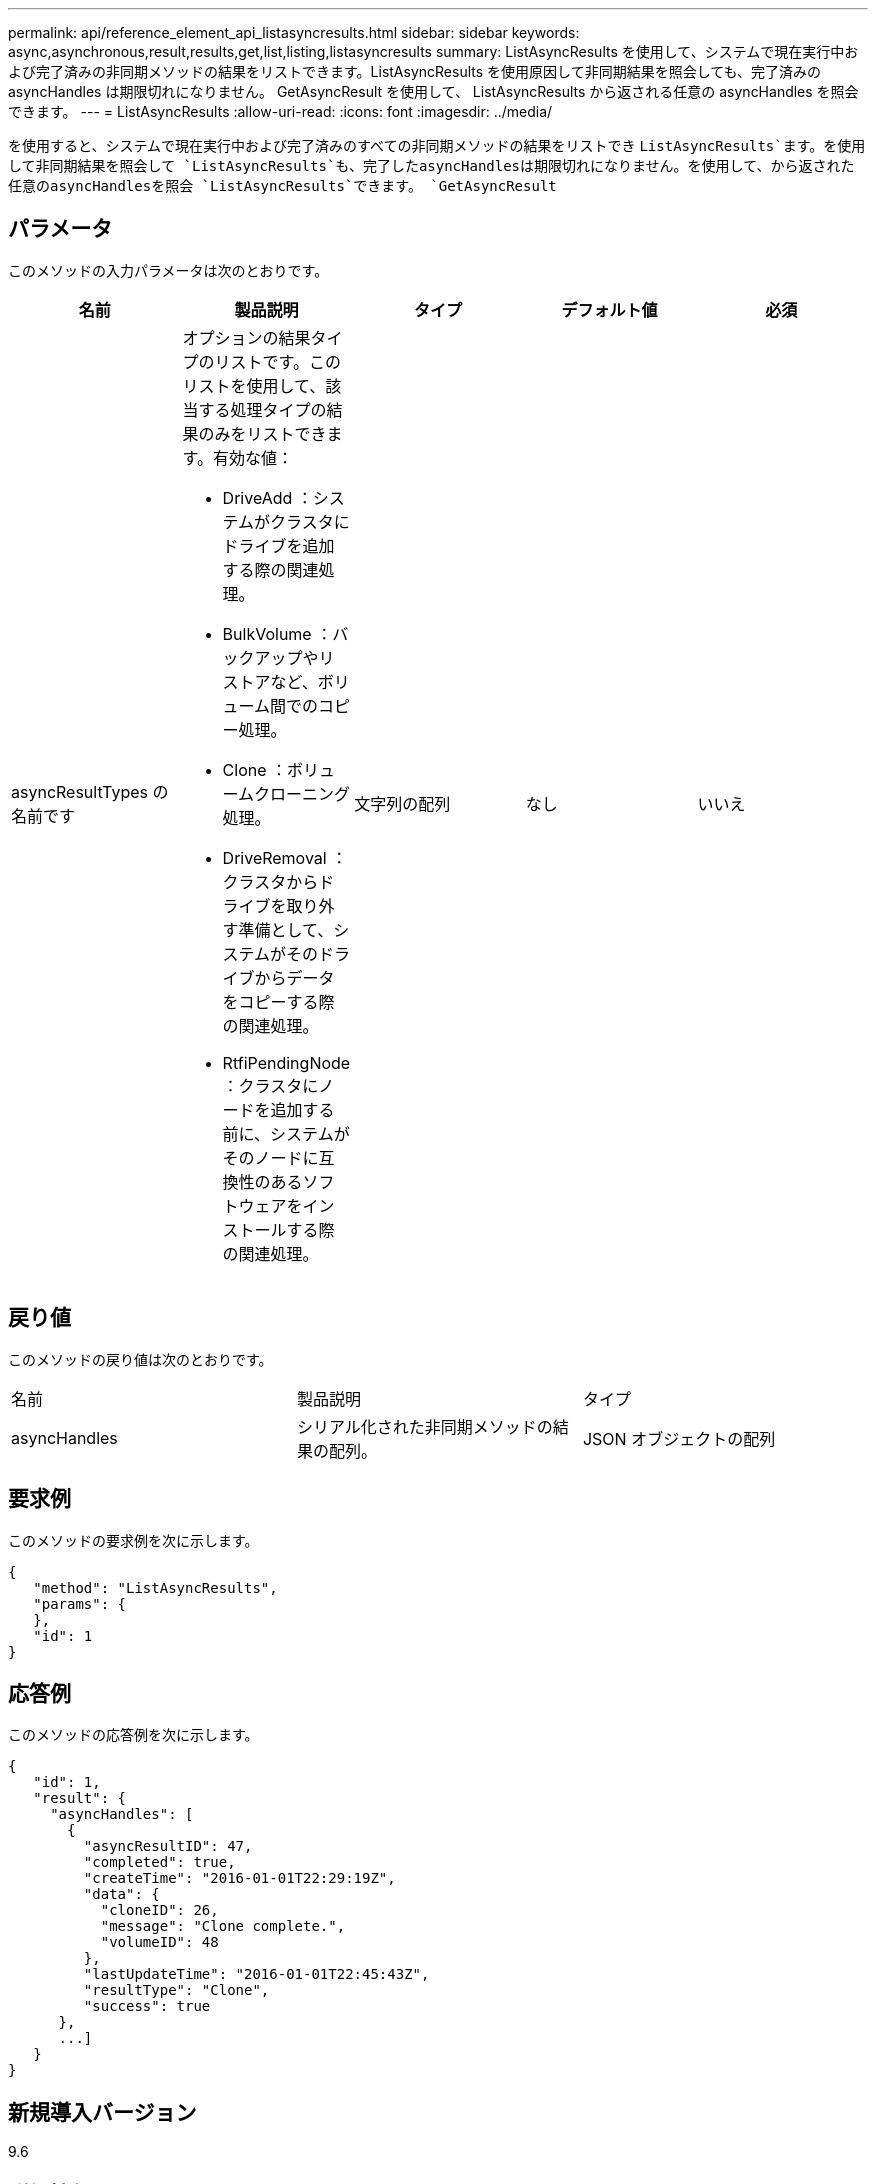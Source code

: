 ---
permalink: api/reference_element_api_listasyncresults.html 
sidebar: sidebar 
keywords: async,asynchronous,result,results,get,list,listing,listasyncresults 
summary: ListAsyncResults を使用して、システムで現在実行中および完了済みの非同期メソッドの結果をリストできます。ListAsyncResults を使用原因して非同期結果を照会しても、完了済みの asyncHandles は期限切れになりません。 GetAsyncResult を使用して、 ListAsyncResults から返される任意の asyncHandles を照会できます。 
---
= ListAsyncResults
:allow-uri-read: 
:icons: font
:imagesdir: ../media/


[role="lead"]
を使用すると、システムで現在実行中および完了済みのすべての非同期メソッドの結果をリストでき `ListAsyncResults`ます。を使用して非同期結果を照会して `ListAsyncResults`も、完了したasyncHandlesは期限切れになりません。を使用して、から返された任意のasyncHandlesを照会 `ListAsyncResults`できます。 `GetAsyncResult`



== パラメータ

このメソッドの入力パラメータは次のとおりです。

|===
| 名前 | 製品説明 | タイプ | デフォルト値 | 必須 


 a| 
asyncResultTypes の名前です
 a| 
オプションの結果タイプのリストです。このリストを使用して、該当する処理タイプの結果のみをリストできます。有効な値：

* DriveAdd ：システムがクラスタにドライブを追加する際の関連処理。
* BulkVolume ：バックアップやリストアなど、ボリューム間でのコピー処理。
* Clone ：ボリュームクローニング処理。
* DriveRemoval ：クラスタからドライブを取り外す準備として、システムがそのドライブからデータをコピーする際の関連処理。
* RtfiPendingNode ：クラスタにノードを追加する前に、システムがそのノードに互換性のあるソフトウェアをインストールする際の関連処理。

 a| 
文字列の配列
 a| 
なし
 a| 
いいえ

|===


== 戻り値

このメソッドの戻り値は次のとおりです。

|===


| 名前 | 製品説明 | タイプ 


 a| 
asyncHandles
 a| 
シリアル化された非同期メソッドの結果の配列。
 a| 
JSON オブジェクトの配列

|===


== 要求例

このメソッドの要求例を次に示します。

[listing]
----
{
   "method": "ListAsyncResults",
   "params": {
   },
   "id": 1
}
----


== 応答例

このメソッドの応答例を次に示します。

[listing]
----
{
   "id": 1,
   "result": {
     "asyncHandles": [
       {
         "asyncResultID": 47,
         "completed": true,
         "createTime": "2016-01-01T22:29:19Z",
         "data": {
           "cloneID": 26,
           "message": "Clone complete.",
           "volumeID": 48
         },
         "lastUpdateTime": "2016-01-01T22:45:43Z",
         "resultType": "Clone",
         "success": true
      },
      ...]
   }
}
----


== 新規導入バージョン

9.6



== 詳細情報

xref:reference_element_api_getasyncresult.adoc[GetAsyncResult]
